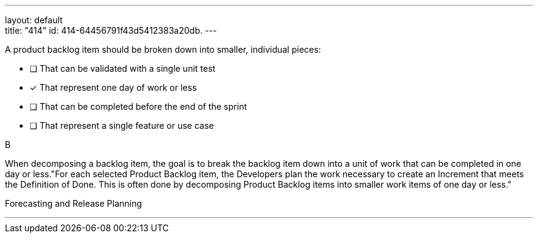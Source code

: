 ---
layout: default + 
title: "414"
id: 414-64456791f43d5412383a20db.
---


[#question]


****

[#query]
--
A product backlog item should be broken down into smaller, individual pieces:
--

[#list]
--
* [ ] That can be validated with a single unit test
* [*] That represent one day of work or less
* [ ] That can be completed before the end of the sprint
* [ ] That represent a single feature or use case

--
****

[#answer]
B

[#explanation]
--
When decomposing a backlog item, the goal is to break the backlog item down into a unit of work that can be completed in one day or less."For each selected Product Backlog item, the Developers plan the work necessary to create an Increment that meets the Definition of Done. This is often done by decomposing Product Backlog items into smaller work items of one day or less."
--

[#ka]
Forecasting and Release Planning

'''

